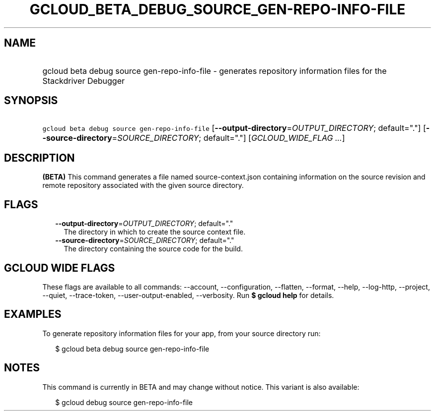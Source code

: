 
.TH "GCLOUD_BETA_DEBUG_SOURCE_GEN\-REPO\-INFO\-FILE" 1



.SH "NAME"
.HP
gcloud beta debug source gen\-repo\-info\-file \- generates repository information files for the Stackdriver Debugger



.SH "SYNOPSIS"
.HP
\f5gcloud beta debug source gen\-repo\-info\-file\fR [\fB\-\-output\-directory\fR=\fIOUTPUT_DIRECTORY\fR;\ default="."] [\fB\-\-source\-directory\fR=\fISOURCE_DIRECTORY\fR;\ default="."] [\fIGCLOUD_WIDE_FLAG\ ...\fR]



.SH "DESCRIPTION"

\fB(BETA)\fR This command generates a file named source\-context.json containing
information on the source revision and remote repository associated with the
given source directory.



.SH "FLAGS"

.RS 2m
.TP 2m
\fB\-\-output\-directory\fR=\fIOUTPUT_DIRECTORY\fR; default="."
The directory in which to create the source context file.

.TP 2m
\fB\-\-source\-directory\fR=\fISOURCE_DIRECTORY\fR; default="."
The directory containing the source code for the build.


.RE
.sp

.SH "GCLOUD WIDE FLAGS"

These flags are available to all commands: \-\-account, \-\-configuration,
\-\-flatten, \-\-format, \-\-help, \-\-log\-http, \-\-project, \-\-quiet,
\-\-trace\-token, \-\-user\-output\-enabled, \-\-verbosity. Run \fB$ gcloud
help\fR for details.



.SH "EXAMPLES"

To generate repository information files for your app, from your source
directory run:

.RS 2m
$ gcloud beta debug source gen\-repo\-info\-file
.RE



.SH "NOTES"

This command is currently in BETA and may change without notice. This variant is
also available:

.RS 2m
$ gcloud debug source gen\-repo\-info\-file
.RE


